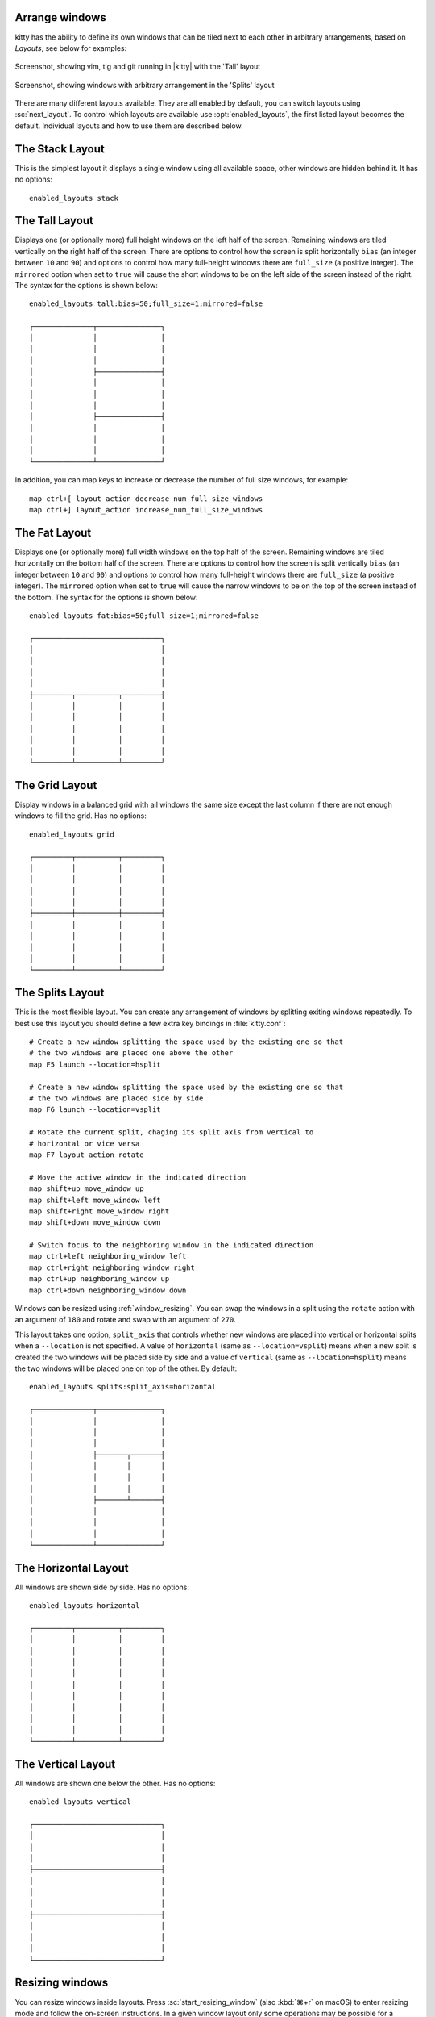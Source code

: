 Arrange windows
-------------------

kitty has the ability to define its own windows that can be tiled next to each
other in arbitrary arrangements, based on *Layouts*, see below for examples:


.. figure:: screenshots/screenshot.png
    :alt: Screenshot, showing three programs in the 'Tall' layout
    :align: center
    :width: 100%

    Screenshot, showing vim, tig and git running in |kitty| with the 'Tall' layout


.. figure:: screenshots/splits.png
    :alt: Screenshot, showing windows in the 'Splits' layout
    :align: center
    :width: 100%

    Screenshot, showing windows with arbitrary arrangement in the 'Splits'
    layout


There are many different layouts available. They are all enabled by default,
you can switch layouts using :sc:`next_layout`. To control which layouts
are available use :opt:`enabled_layouts`, the first listed layout becomes
the default. Individual layouts and how to use them are described below.


The Stack Layout
------------------

This is the simplest layout it displays a single window using all available
space, other windows are hidden behind it. It has no options::

    enabled_layouts stack


The Tall Layout
------------------

Displays one (or optionally more) full height windows on the left half of the
screen. Remaining windows are tiled vertically on the right half of the screen.
There are options to control how the screen is split horizontally ``bias``
(an integer between ``10`` and ``90``) and options to control how many
full-height windows there are ``full_size`` (a positive integer). The
``mirrored`` option when set to ``true`` will cause the short windows to be
on the left side of the screen instead of the right. The syntax
for the options is shown below::

    enabled_layouts tall:bias=50;full_size=1;mirrored=false

    ┌──────────────┬───────────────┐
    │              │               │
    │              │               │
    │              │               │
    │              ├───────────────┤
    │              │               │
    │              │               │
    │              │               │
    │              ├───────────────┤
    │              │               │
    │              │               │
    │              │               │
    └──────────────┴───────────────┘

In addition, you can map keys to increase or decrease the number of full size
windows, for example::

   map ctrl+[ layout_action decrease_num_full_size_windows
   map ctrl+] layout_action increase_num_full_size_windows


The Fat Layout
----------------

Displays one (or optionally more) full width windows on the top half of the
screen. Remaining windows are tiled horizontally on the bottom half of the screen.
There are options to control how the screen is split vertically ``bias``
(an integer between ``10`` and ``90``) and options to control how many
full-height windows there are ``full_size`` (a positive integer). The
``mirrored`` option when set to ``true`` will cause the narrow windows to be
on the top of the screen instead of the bottom. The syntax for the options is
shown below::

    enabled_layouts fat:bias=50;full_size=1;mirrored=false

    ┌──────────────────────────────┐
    │                              │
    │                              │
    │                              │
    │                              │
    ├─────────┬──────────┬─────────┤
    │         │          │         │
    │         │          │         │
    │         │          │         │
    │         │          │         │
    │         │          │         │
    └─────────┴──────────┴─────────┘


The Grid Layout
--------------------

Display windows in a balanced grid with all windows the same size except the
last column if there are not enough windows to fill the grid. Has no options::

    enabled_layouts grid

    ┌─────────┬──────────┬─────────┐
    │         │          │         │
    │         │          │         │
    │         │          │         │
    │         │          │         │
    ├─────────┼──────────┼─────────┤
    │         │          │         │
    │         │          │         │
    │         │          │         │
    │         │          │         │
    └─────────┴──────────┴─────────┘


.. _splits_layout:

The Splits Layout
--------------------

This is the most flexible layout. You can create any arrangement of windows
by splitting exiting windows repeatedly. To best use this layout you should
define a few extra key bindings in :file:`kitty.conf`::

    # Create a new window splitting the space used by the existing one so that
    # the two windows are placed one above the other
    map F5 launch --location=hsplit

    # Create a new window splitting the space used by the existing one so that
    # the two windows are placed side by side
    map F6 launch --location=vsplit

    # Rotate the current split, chaging its split axis from vertical to
    # horizontal or vice versa
    map F7 layout_action rotate

    # Move the active window in the indicated direction
    map shift+up move_window up
    map shift+left move_window left
    map shift+right move_window right
    map shift+down move_window down

    # Switch focus to the neighboring window in the indicated direction
    map ctrl+left neighboring_window left
    map ctrl+right neighboring_window right
    map ctrl+up neighboring_window up
    map ctrl+down neighboring_window down

Windows can be resized using :ref:`window_resizing`.  You can swap the windows
in a split using the ``rotate`` action with an argument of ``180`` and rotate
and swap with an argument of ``270``.

This layout takes one option, ``split_axis`` that controls whether new windows
are placed into vertical or horizontal splits when a ``--location`` is not
specified. A value of ``horizontal`` (same as ``--location=vsplit``)
means when a new split is created the two windows will be placed side by side
and a value of ``vertical`` (same as ``--location=hsplit``) means the two
windows will be placed one on top of the other. By default::

    enabled_layouts splits:split_axis=horizontal

    ┌──────────────┬───────────────┐
    │              │               │
    │              │               │
    │              │               │
    │              ├───────┬───────┤
    │              │       │       │
    │              │       │       │
    │              │       │       │
    │              ├───────┴───────┤
    │              │               │
    │              │               │
    │              │               │
    └──────────────┴───────────────┘

.. versionadded:: 0.17.0
    The Splits layout


The Horizontal Layout
------------------------

All windows are shown side by side. Has no options::

    enabled_layouts horizontal

    ┌─────────┬──────────┬─────────┐
    │         │          │         │
    │         │          │         │
    │         │          │         │
    │         │          │         │
    │         │          │         │
    │         │          │         │
    │         │          │         │
    │         │          │         │
    │         │          │         │
    └─────────┴──────────┴─────────┘


The Vertical Layout
-----------------------

All windows are shown one below the other. Has no options::

    enabled_layouts vertical

    ┌──────────────────────────────┐
    │                              │
    │                              │
    │                              │
    ├──────────────────────────────┤
    │                              │
    │                              │
    │                              │
    ├──────────────────────────────┤
    │                              │
    │                              │
    │                              │
    └──────────────────────────────┘


.. _window_resizing:

Resizing windows
------------------

You can resize windows inside layouts. Press :sc:`start_resizing_window` (also
:kbd:`⌘+r` on macOS) to enter resizing mode and follow the on-screen
instructions.  In a given window layout only some operations may be possible
for a particular window. For example, in the Tall layout you can make the first
window wider/narrower, but not taller/shorter. Note that what you are resizing
is actually not a window, but a row/column in the layout, all windows in that
row/column will be resized.

You can also define shortcuts in :file:`kitty.conf` to make the active window
wider, narrower, taller, or shorter by mapping to the ``resize_window``
action, for example::

   map ctrl+left resize_window narrower
   map ctrl+right resize_window wider
   map ctrl+up resize_window taller
   map ctrl+down resize_window shorter 3
   # reset all windows to default sizes
   map ctrl+home resize_window reset

The ``resize_window`` action has a second, optional argument to control
the resizing increment (a positive integer that defaults to 1).


Some layouts take options to control their behavior. For example, the ``fat``
and ``tall`` layouts accept the ``bias`` and ``full_size`` options to control
how the available space is split up.
To specify the option, in :opt:`kitty.conf <enabled_layouts>` use::

    enabled_layouts tall:bias=70;full_size=2

This will have ``2`` instead of a single tall window, that occupy ``70%``
instead of ``50%`` of available width. ``bias`` can be any number between 10
and 90.

Writing a new layout only requires about two hundred lines of code, so if there
is some layout you want, take a look at one of the existing layouts in the
`layout <https://github.com/kovidgoyal/kitty/tree/master/kitty/layout>`_
package and submit a pull request!
